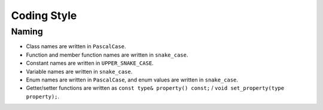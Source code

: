 .. _sec-coding-style:

Coding Style
============

Naming
------

- Class names are written in ``PascalCase``.
- Function and member function names are written in ``snake_case``.
- Constant names are written in ``UPPER_SNAKE_CASE``.
- Variable names are written in ``snake_case``.
- Enum names are written in ``PascalCase``, and enum values are written in ``snake_case``.
- Getter/setter functions are written as ``const type& property() const;`` / ``void set_property(type property);``.
